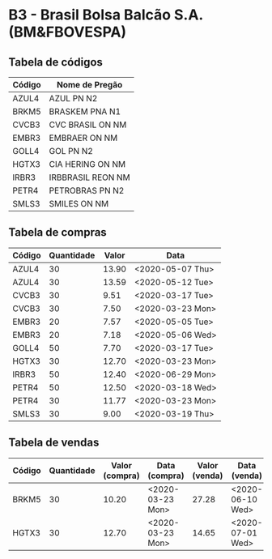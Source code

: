 * B3 - Brasil Bolsa Balcão S.A. (BM&FBOVESPA)

** Tabela de códigos

| Código | Nome de Pregão    |
|--------+-------------------|
| AZUL4  | AZUL PN N2        |
| BRKM5  | BRASKEM PNA N1    |
| CVCB3  | CVC BRASIL ON NM  |
| EMBR3  | EMBRAER ON NM     |
| GOLL4  | GOL PN N2         |
| HGTX3  | CIA HERING ON NM  |
| IRBR3  | IRBBRASIL REON NM |
| PETR4  | PETROBRAS PN N2   |
| SMLS3  | SMILES ON NM      |

** Tabela de compras

| Código | Quantidade | Valor | Data             |
|--------+------------+-------+------------------|
| AZUL4  |         30 | 13.90 | <2020-05-07 Thu> |
| AZUL4  |         30 | 13.59 | <2020-05-12 Tue> |
| CVCB3  |         30 |  9.51 | <2020-03-17 Tue> |
| CVCB3  |         30 |  7.50 | <2020-03-23 Mon> |
| EMBR3  |         20 |  7.57 | <2020-05-05 Tue> |
| EMBR3  |         20 |  7.18 | <2020-05-06 Wed> |
| GOLL4  |         50 |  7.70 | <2020-03-17 Tue> |
| HGTX3  |         30 | 12.70 | <2020-03-23 Mon> |
| IRBR3  |         50 | 12.40 | <2020-06-29 Mon> |
| PETR4  |         50 | 12.50 | <2020-03-18 Wed> |
| PETR4  |         30 | 11.77 | <2020-03-23 Mon> |
| SMLS3  |         30 |  9.00 | <2020-03-19 Thu> |

** Tabela de vendas

| Código | Quantidade | Valor (compra) | Data (compra)    | Valor (venda) | Data (venda)     |
|--------+------------+----------------+------------------+---------------+------------------|
| BRKM5  |         30 |          10.20 | <2020-03-23 Mon> |         27.28 | <2020-06-10 Wed> |
| HGTX3  |         30 |          12.70 | <2020-03-23 Mon> |         14.65 | <2020-07-01 Wed> |
